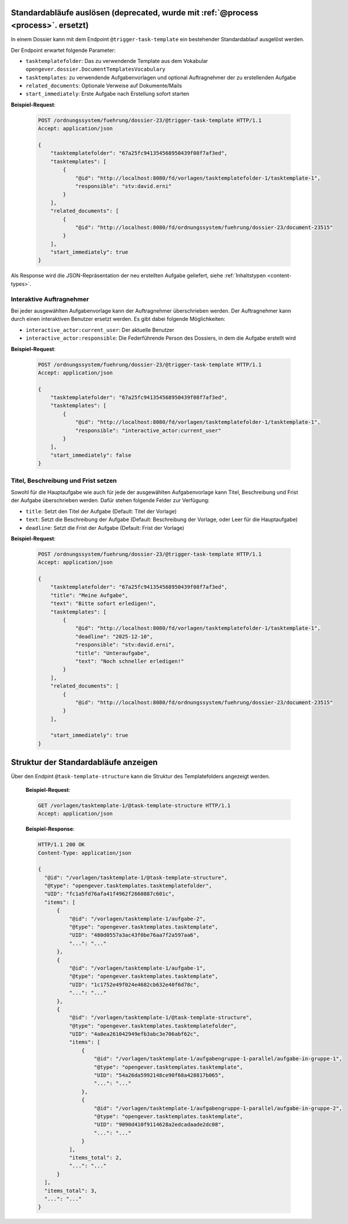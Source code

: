 .. _trigger_task_template:

Standardabläufe auslösen (deprecated, wurde mit :ref:`@process <process>`. ersetzt)
===================================================================================

In einem Dossier kann mit dem Endpoint ``@trigger-task-template`` ein
bestehender Standardablauf ausgelöst werden.

Der Endpoint erwartet folgende Parameter:

- ``tasktemplatefolder``: Das zu verwendende Template aus dem Vokabular ``opengever.dossier.DocumentTemplatesVocabulary``
- ``tasktemplates``: zu verwendende Aufgabenvorlagen und optional Auftragnehmer der zu erstellenden Aufgabe
- ``related_documents``: Optionale Verweise auf Dokumente/Mails
- ``start_immediately``: Erste Aufgabe nach Erstellung sofort starten


**Beispiel-Request**:

   .. sourcecode:: http

        POST /ordnungssystem/fuehrung/dossier-23/@trigger-task-template HTTP/1.1
        Accept: application/json

        {
            "tasktemplatefolder": "67a25fc941354568950439f08f7af3ed",
            "tasktemplates": [
                {
                    "@id": "http://localhost:8080/fd/vorlagen/tasktemplatefolder-1/tasktemplate-1",
                    "responsible": "stv:david.erni"
                }
            ],
            "related_documents": [
                {
                    "@id": "http://localhost:8080/fd/ordnungssystem/fuehrung/dossier-23/document-23515"
                }
            ],
            "start_immediately": true
        }


Als Response wird die JSON-Repräsentation der neu erstellten Aufgabe geliefert,
siehe :ref:`Inhaltstypen <content-types>`.


Interaktive Auftragnehmer
-------------------------

Bei jeder ausgewählten Aufgabenvorlage kann der Auftragnehmer überschrieben
werden. Der Auftragnehmer kann durch einen interaktiven Benutzer ersetzt
werden. Es gibt dabei folgende Möglichkeiten:

- ``interactive_actor:current_user``: Der aktuelle Benutzer
- ``interactive_actor:responsible``:  Die Federführende Person des Dossiers, in dem die Aufgabe erstellt wird


**Beispiel-Request**:

   .. sourcecode:: http

        POST /ordnungssystem/fuehrung/dossier-23/@trigger-task-template HTTP/1.1
        Accept: application/json

        {
            "tasktemplatefolder": "67a25fc941354568950439f08f7af3ed",
            "tasktemplates": [
                {
                    "@id": "http://localhost:8080/fd/vorlagen/tasktemplatefolder-1/tasktemplate-1",
                    "responsible": "interactive_actor:current_user"
                }
            ],
            "start_immediately": false
        }


Titel, Beschreibung und Frist setzen
------------------------------------

Sowohl für die Hauptaufgabe wie auch für jede der ausgewählten Aufgabenvorlage
kann Titel, Beschreibung und Frist der Aufgabe überschrieben werden. Dafür stehen
folgende Felder zur Verfügung:

- ``title``: Setzt den Titel der Aufgabe (Default: Titel der Vorlage)
- ``text``:  Setzt die Beschreibung der Aufgabe (Default: Beschreibung
  der Vorlage, oder Leer für die Hauptaufgabe)
- ``deadline``: Setzt die Frist der Aufgabe (Default: Frist der Vorlage)


**Beispiel-Request**:

   .. sourcecode:: http

        POST /ordnungssystem/fuehrung/dossier-23/@trigger-task-template HTTP/1.1
        Accept: application/json

        {
            "tasktemplatefolder": "67a25fc941354568950439f08f7af3ed",
            "title": "Meine Aufgabe",
            "text": "Bitte sofort erledigen!",
            "tasktemplates": [
                {
                    "@id": "http://localhost:8080/fd/vorlagen/tasktemplatefolder-1/tasktemplate-1",
                    "deadline": "2025-12-10",
                    "responsible": "stv:david.erni",
                    "title": "Unteraufgabe",
                    "text": "Noch schneller erledigen!"
                }
            ],
            "related_documents": [
                {
                    "@id": "http://localhost:8080/fd/ordnungssystem/fuehrung/dossier-23/document-23515"
                }
            ],

            "start_immediately": true
        }

Struktur der Standardabläufe anzeigen
=====================================
Über den Endpint ``@task-template-structure`` kann die Struktur des Templatefolders angezeigt werden.



   **Beispiel-Request**:

   .. sourcecode:: http

      GET /vorlagen/tasktemplate-1/@task-template-structure HTTP/1.1
      Accept: application/json

   **Beispiel-Response**:

   .. sourcecode:: http

      HTTP/1.1 200 OK
      Content-Type: application/json

      {
        "@id": "/vorlagen/tasktemplate-1/@task-template-structure",
        "@type": "opengever.tasktemplates.tasktemplatefolder",
        "UID": "fc1a5fd76afa41f4962f2660887c601c",
        "items": [
            {
                "@id": "/vorlagen/tasktemplate-1/aufgabe-2",
                "@type": "opengever.tasktemplates.tasktemplate",
                "UID": "480d0557a3ac43f0be76aa7f2a597aa6",
                "...": "..."
            },
            {
                "@id": "/vorlagen/tasktemplate-1/aufgabe-1",
                "@type": "opengever.tasktemplates.tasktemplate",
                "UID": "1c1752e49f024e4682cb632e40f6d78c",
                "...": "..."
            },
            {
                "@id": "/vorlagen/tasktemplate-1/@task-template-structure",
                "@type": "opengever.tasktemplates.tasktemplatefolder",
                "UID": "4a8ea261042949efb3abc3e706abf62c",
                "items": [
                    {
                        "@id": "/vorlagen/tasktemplate-1/aufgabengruppe-1-parallel/aufgabe-in-gruppe-1",
                        "@type": "opengever.tasktemplates.tasktemplate",
                        "UID": "54a26da5992148ce90f68a428817b065",
                        "...": "..."
                    },
                    {
                        "@id": "/vorlagen/tasktemplate-1/aufgabengruppe-1-parallel/aufgabe-in-gruppe-2",
                        "@type": "opengever.tasktemplates.tasktemplate",
                        "UID": "9090d410f9114628a2edcadaade2dc08",
                        "...": "..."
                    }
                ],
                "items_total": 2,
                "...": "..."
            }
        ],
        "items_total": 3,
        "...": "..."
      }
